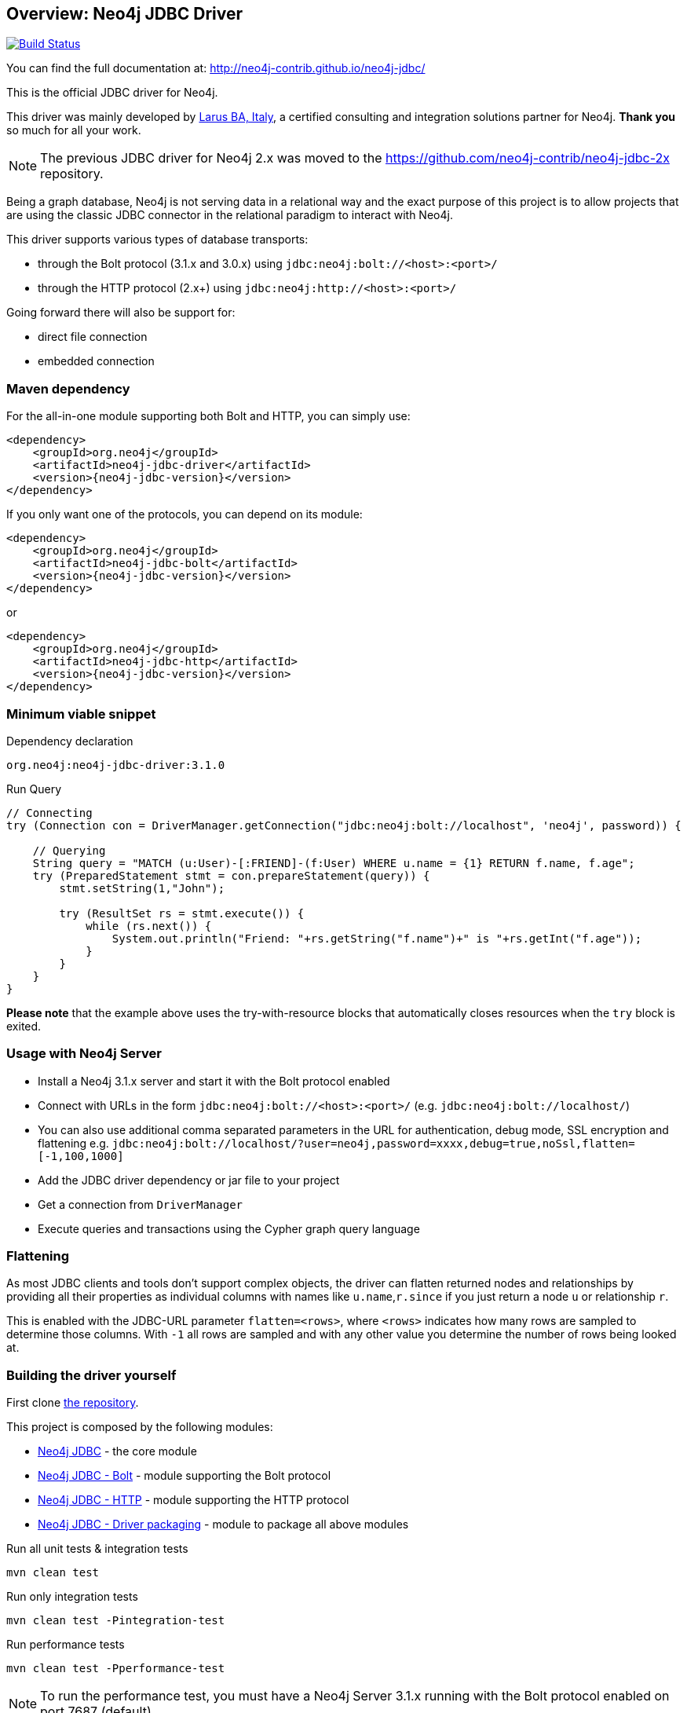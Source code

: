 == Overview: Neo4j JDBC Driver
:neo4j-jdbc-version: 3.1.0

ifndef::env-docs[]
image:https://travis-ci.org/neo4j-contrib/neo4j-jdbc.svg?branch=master["Build Status", link="https://travis-ci.org/neo4j-contrib/neo4j-jdbc"]

You can find the full documentation at: http://neo4j-contrib.github.io/neo4j-jdbc/
endif::env-docs[]

This is the official JDBC driver for Neo4j.

This driver was mainly developed by http://larus-ba.it[Larus BA, Italy], a certified consulting and integration solutions partner for Neo4j.
*Thank you* so much for all your work.

[NOTE]
The previous JDBC driver for Neo4j 2.x was moved to the https://github.com/neo4j-contrib/neo4j-jdbc-2x repository.

Being a graph database, Neo4j is not serving data in a relational way and the exact purpose of this project is to allow
projects that are using the classic JDBC connector in the relational paradigm to interact with Neo4j.

This driver supports various types of database transports:

* through the Bolt protocol (3.1.x and 3.0.x) using `jdbc:neo4j:bolt://<host>:<port>/`
* through the HTTP protocol (2.x+) using `jdbc:neo4j:http://<host>:<port>/`

Going forward there will also be support for:

* direct file connection
* embedded connection

=== Maven dependency

For the all-in-one module supporting both Bolt and HTTP, you can simply use:

[source,xml]
<dependency>
    <groupId>org.neo4j</groupId>
    <artifactId>neo4j-jdbc-driver</artifactId>
    <version>{neo4j-jdbc-version}</version>
</dependency>

If you only want one of the protocols, you can depend on its module:

[source,xml]
<dependency>
    <groupId>org.neo4j</groupId>
    <artifactId>neo4j-jdbc-bolt</artifactId>
    <version>{neo4j-jdbc-version}</version>
</dependency>

or

[source,xml]
<dependency>
    <groupId>org.neo4j</groupId>
    <artifactId>neo4j-jdbc-http</artifactId>
    <version>{neo4j-jdbc-version}</version>
</dependency>

=== Minimum viable snippet

// tag::mvs[]

.Dependency declaration
[source,subs=attributes]
-----
org.neo4j:neo4j-jdbc-driver:{neo4j-jdbc-version}
-----

.Run Query
[source,java]
----
// Connecting
try (Connection con = DriverManager.getConnection("jdbc:neo4j:bolt://localhost", 'neo4j', password)) {

    // Querying
    String query = "MATCH (u:User)-[:FRIEND]-(f:User) WHERE u.name = {1} RETURN f.name, f.age";
    try (PreparedStatement stmt = con.prepareStatement(query)) {
        stmt.setString(1,"John");

        try (ResultSet rs = stmt.execute()) {
            while (rs.next()) {
                System.out.println("Friend: "+rs.getString("f.name")+" is "+rs.getInt("f.age"));
            }
        }
    }
}
----
// end::mvs[]

*Please note* that the example above uses the try-with-resource blocks that automatically closes resources when the `try` block is exited.

=== Usage with Neo4j Server

* Install a Neo4j 3.1.x server and start it with the Bolt protocol enabled
* Connect with URLs in the form `jdbc:neo4j:bolt://<host>:<port>/` (e.g. `jdbc:neo4j:bolt://localhost/`)
* You can also use additional comma separated parameters in the URL for authentication, debug mode, SSL encryption and flattening e.g. `jdbc:neo4j:bolt://localhost/?user=neo4j,password=xxxx,debug=true,noSsl,flatten=[-1,100,1000]`

* Add the JDBC driver dependency or jar file to your project
* Get a connection from `DriverManager`
* Execute queries and transactions using the Cypher graph query language

=== Flattening

As most JDBC clients and tools don't support complex objects, the driver can flatten returned nodes and relationships by providing all their properties as individual columns with names like `u.name`,`r.since` if you just return a node `u` or relationship `r`.

This is enabled with the JDBC-URL parameter `flatten=<rows>`, where `<rows>` indicates how many rows are sampled to determine those columns.
With `-1` all rows are sampled and with any other value you determine the number of rows being looked at.

=== Building the driver yourself

First clone https://github.com/neo4j-contrib/neo4j-jdbc[the repository].

This project is composed by the following modules:

* https://github.com/neo4j-contrib/neo4j-jdbc/tree/master/neo4j-jdbc[Neo4j JDBC] - the core module
* https://github.com/neo4j-contrib/neo4j-jdbc/tree/master/neo4j-jdbc-bolt[Neo4j JDBC - Bolt] - module supporting the Bolt protocol
* https://github.com/neo4j-contrib/neo4j-jdbc/tree/master/neo4j-jdbc-http[Neo4j JDBC - HTTP] - module supporting the HTTP protocol
* https://github.com/neo4j-contrib/neo4j-jdbc/tree/master/neo4j-jdbc-driver[Neo4j JDBC - Driver packaging] - module to package all above modules


.Run all unit tests & integration tests
-------------------------------------------------
mvn clean test
-------------------------------------------------

.Run only integration tests
-------------------------------------------------
mvn clean test -Pintegration-test
-------------------------------------------------

.Run performance tests
--------------------------------------------------
mvn clean test -Pperformance-test
--------------------------------------------------

[NOTE]
To run the performance test, you must have a Neo4j Server 3.1.x running with the Bolt protocol enabled on port 7687 (default)


=== License

Copyright (c) 2017 http://neo4j.com[Neo4j] and http://www.larus-ba.it[LARUS Business Automation]

The "Neo4j JDBC Driver" is licensed under the Apache License, Version 2.0 (the "License");
you may not use this file except in compliance with the License.

You may obtain a copy of the License at

https://www.apache.org/licenses/LICENSE-2.0

Unless required by applicable law or agreed to in writing, software
distributed under the License is distributed on an "AS IS" BASIS,
WITHOUT WARRANTIES OR CONDITIONS OF ANY KIND, either express or implied.

See the License for the specific language governing permissions and
limitations under the License.

=== Feedback

Please provide feedback and report bugs as link:./issues[GitHub issues] or join the http://neo4j.com/slack[neo4j-users Slack] and ask on the #neo4j-jdbc channel.
You might also ask on http://stackoverflow.com/questions/tagged/neo4j+jdbc[StackOverflow], please tag your question there with `neo4j` and `jdbc`.
